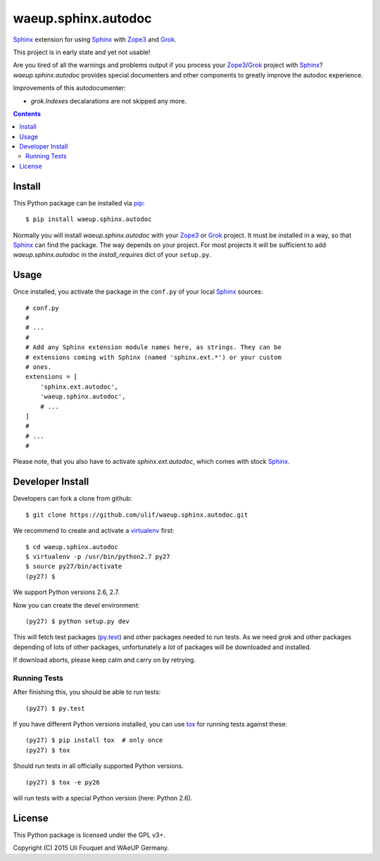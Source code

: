waeup.sphinx.autodoc
********************

Sphinx_ extension for using Sphinx_ with Zope3_ and Grok_.

This project is in early state and yet not usable!

Are you tired of all the warnings and problems output if you process
your Zope3_/Grok_ project with Sphinx_? `waeup.sphinx.autodoc`
provides special documenters and other components to greatly improve
the autodoc experience.

Improvements of this autodocumenter:

- `grok.Indexes` decalarations are not skipped any more.

.. contents::


Install
=======

This Python package can be installed via pip_::

  $ pip install waeup.sphinx.autodoc

Normally you will install `waeup.sphinx.autodoc` with your Zope3_ or
Grok_ project. It must be installed in a way, so that Sphinx_ can find
the package. The way depends on your project. For most projects it
will be sufficient to add `waeup.sphinx.autodoc` in the
`install_requires` dict of your ``setup.py``.

Usage
=====

Once installed, you activate the package in the ``conf.py`` of your
local Sphinx_ sources::

  # conf.py
  #
  # ...
  #
  # Add any Sphinx extension module names here, as strings. They can be
  # extensions coming with Sphinx (named 'sphinx.ext.*') or your custom
  # ones.
  extensions = [
      'sphinx.ext.autodoc',
      'waeup.sphinx.autodoc',
      # ...
  ]
  #
  # ...
  #

Please note, that you also have to activate `sphinx.ext.autodoc`,
which comes with stock Sphinx_.

Developer Install
=================

Developers can fork a clone from github::

  $ git clone https://github.com/ulif/waeup.sphinx.autodoc.git

We recommend to create and activate a virtualenv_ first::

  $ cd waeup.sphinx.autodoc
  $ virtualenv -p /usr/bin/python2.7 py27
  $ source py27/bin/activate
  (py27) $

We support Python versions 2.6, 2.7.

Now you can create the devel environment::

  (py27) $ python setup.py dev

This will fetch test packages (py.test_) and other packages needed to
run tests. As we need `grok` and other packages depending of lots of
other packages, unfortunately a *lot* of packages will be downloaded
and installed.

If download aborts, please keep calm and carry on by retrying.

Running Tests
-------------

After finishing this, you should be able to run tests::

  (py27) $ py.test

If you have different Python versions installed, you can use tox_ for
running tests against these::

  (py27) $ pip install tox  # only once
  (py27) $ tox

Should run tests in all officially supported Python versions.

::

  (py27) $ tox -e py26

will run tests with a special Python version (here: Python 2.6).


License
=======

This Python package is licensed under the GPL v3+.

Copyright (C) 2015 Uli Fouquet and WAeUP Germany.


.. _pip: https://pip.pypa.io/
.. _`Sphinx`: http://sphinx-doc.org/
.. _`Zope3`: http://www.zope.org/
.. _`Grok`: http://grok.zope.org/
.. _virtualenv: https://virtualenv.pypa.io/
.. _py.test: https://pytest.org/
.. _tox: https://tox.testrun.org/
